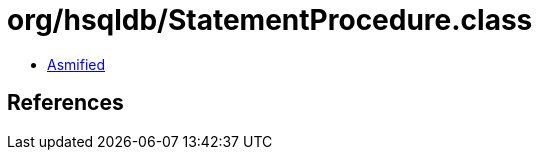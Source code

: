 = org/hsqldb/StatementProcedure.class

 - link:StatementProcedure-asmified.java[Asmified]

== References

